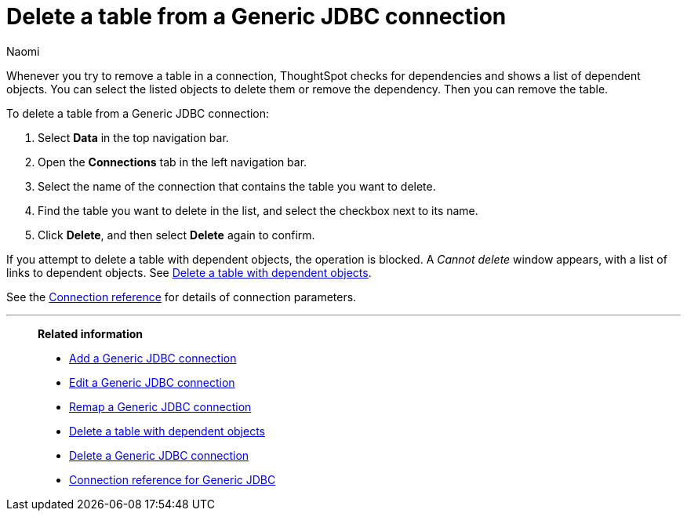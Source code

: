 = Delete a table from a {connection} connection
:last_updated: 10/08/2024
:author: Naomi
:linkattrs:
:page-layout: default-cloud
:page-aliases:
:experimental:
:connection: Generic JDBC
:description: Learn how to delete a table from a Generic JDBC connection.

Whenever you try to remove a table in a connection, ThoughtSpot checks for dependencies and shows a list of dependent objects.
You can select the listed objects to delete them or remove the dependency.
Then you can remove the table.

To delete a table from a {connection} connection:

ifndef::spotter[]
. Select *Data* in the top navigation bar.
. Open the *Connections* tab in the left navigation bar.
endif::[]
ifdef::spotter[]
. Click the app switcher menu image:spotter-app-switcher.png[Spotter app switcher] and then click *{form-factor}*.
. On the left side of the screen, select *Manage data > Manage data sources*.
. On the _Data workspace_ page, click *Connections*.
endif::[]
. Select the name of the connection that contains the table you want to delete.
. Find the table you want to delete in the list, and select the checkbox next to its name.
. Click *Delete*, and then select *Delete* again to confirm.

If you attempt to delete a table with dependent objects, the operation is blocked.
A _Cannot delete_ window appears, with a list of links to dependent objects.
See xref:connections-genericjdbc-delete-table-dependencies.adoc[Delete a table with dependent objects].

See the xref:connections-genericjdbc-reference.adoc[Connection reference] for details of connection parameters.

'''
> **Related information**
>
> * xref:connections-genericjdbc-add.adoc[Add a {connection} connection]
> * xref:connections-genericjdbc-edit.adoc[Edit a {connection} connection]
> * xref:connections-genericjdbc-remap.adoc[Remap a {connection} connection]
> * xref:connections-genericjdbc-delete-table-dependencies.adoc[Delete a table with dependent objects]
> * xref:connections-genericjdbc-delete.adoc[Delete a {connection} connection]
> * xref:connections-genericjdbc-reference.adoc[Connection reference for {connection}]